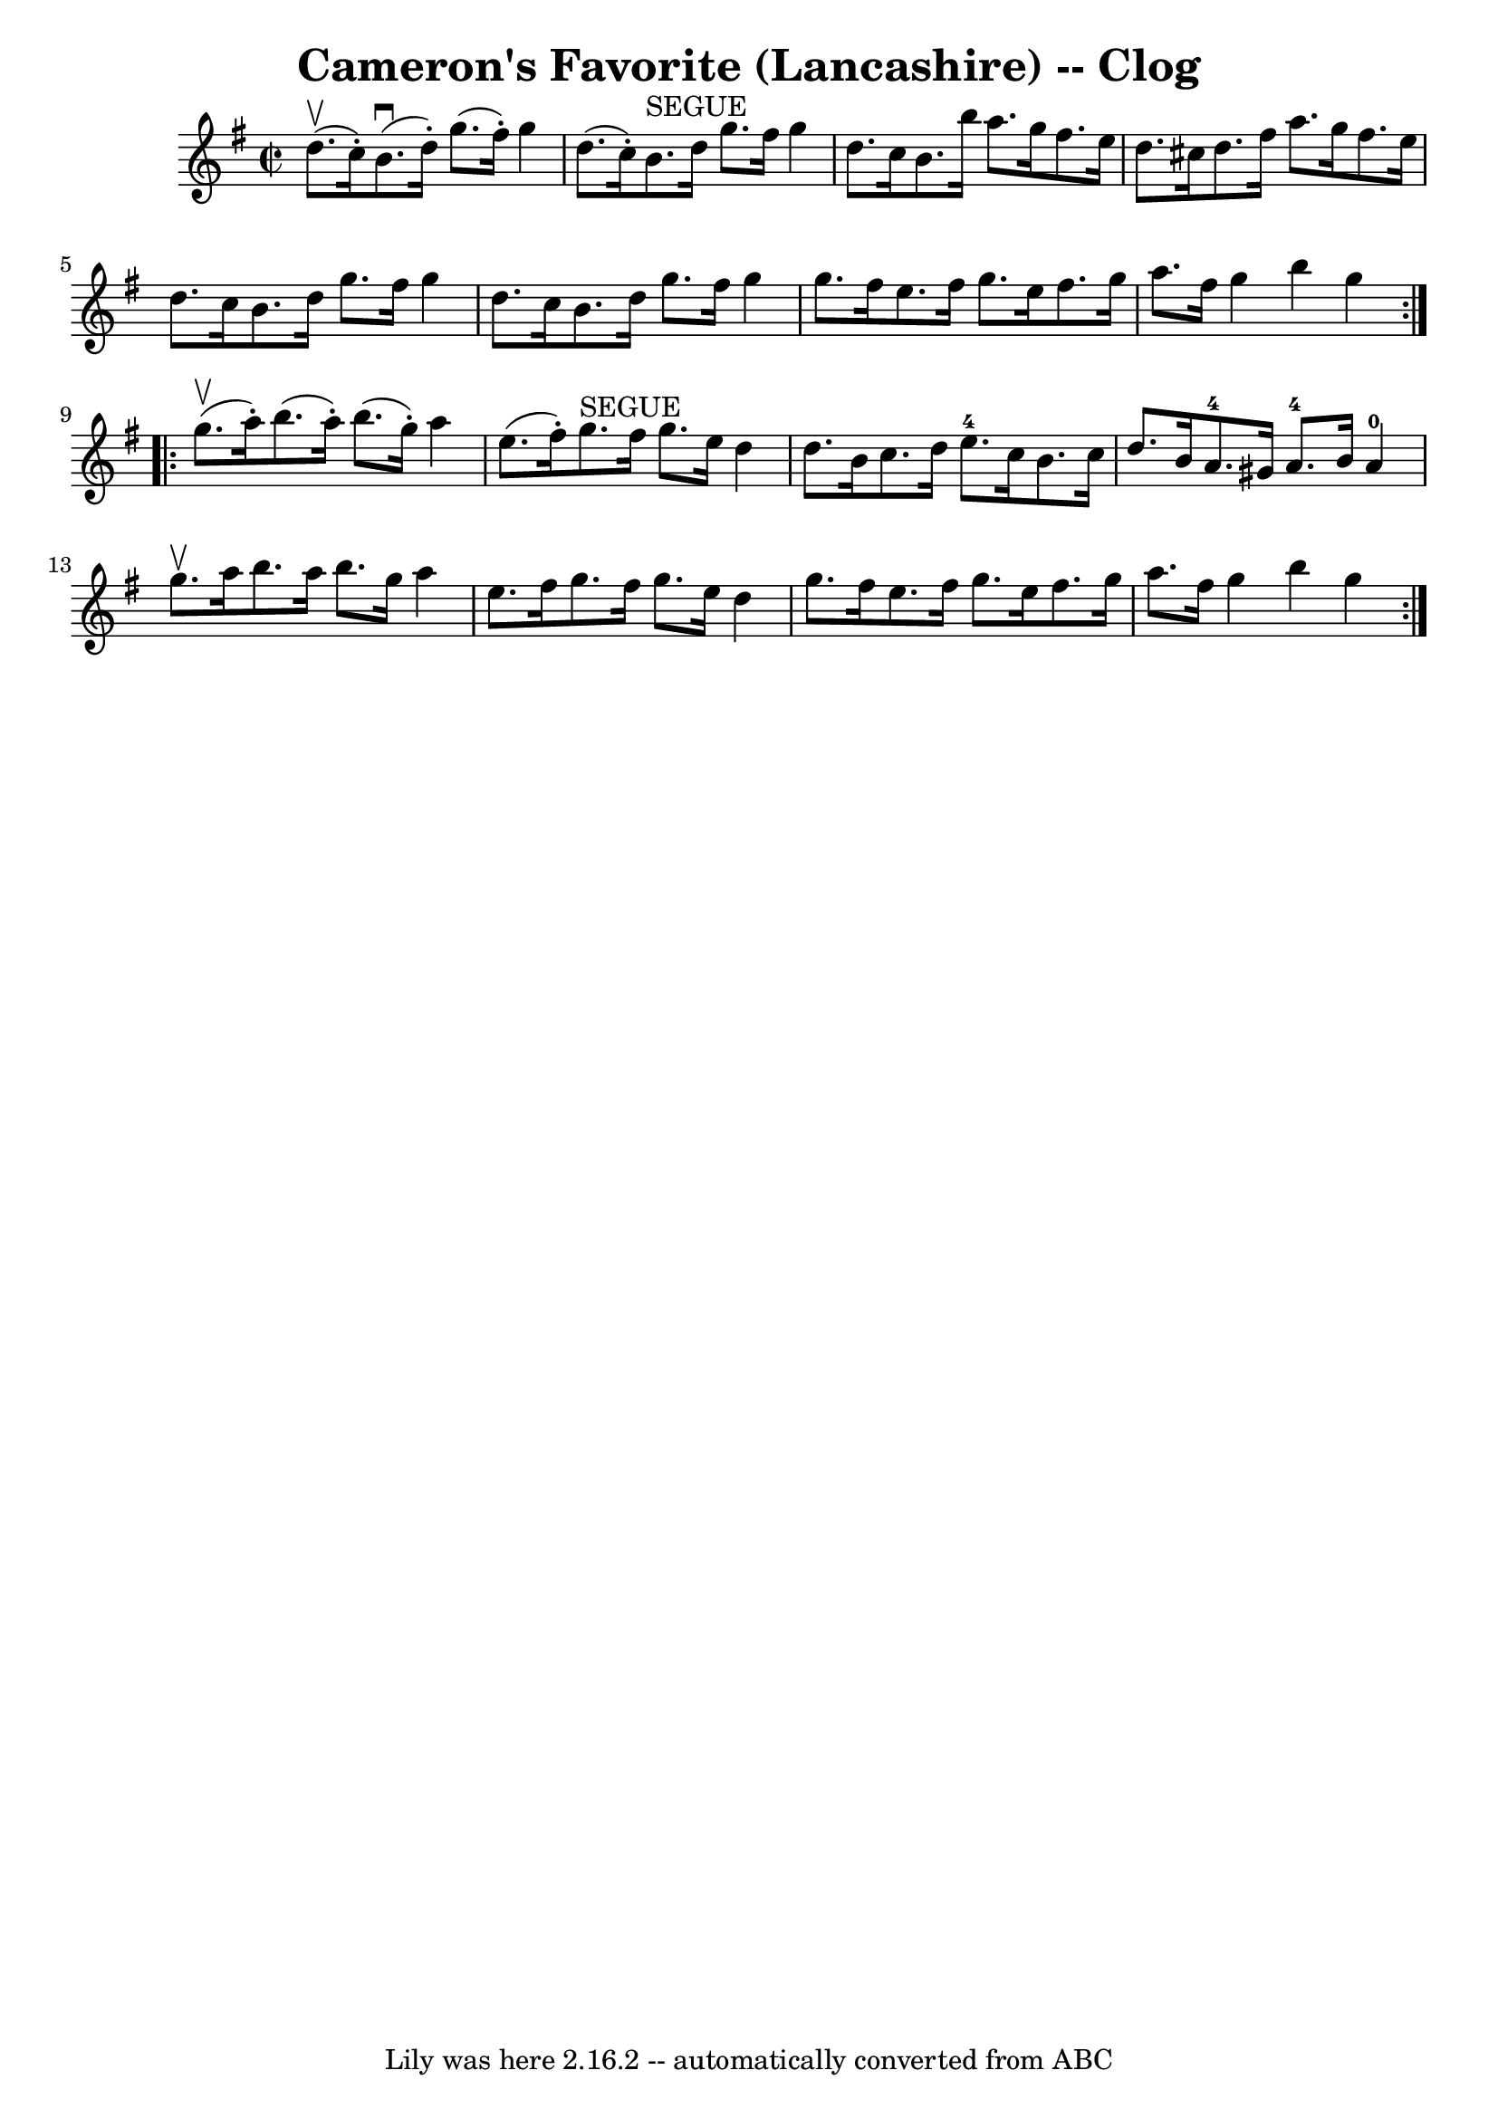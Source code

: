 \version "2.7.40"
\header {
	book = "Ryan's Mammoth Collection"
	crossRefNumber = "1"
	footnotes = "\\\\160 954"
	origin = "SCOTCH"
	tagline = "Lily was here 2.16.2 -- automatically converted from ABC"
	title = "Cameron's Favorite (Lancashire) -- Clog"
}
voicedefault =  {
\set Score.defaultBarType = "empty"

\repeat volta 2 {
\override Staff.TimeSignature #'style = #'C
 \time 2/2 \key g \major d''8.^\upbow(c''16 -.) |
 b'8. 
^\downbow(d''16 -.) g''8. (fis''16 -.) g''4 d''8. (c''16 -. 
-)   |
 b'8.^"SEGUE" d''16 g''8. fis''16 g''4 d''8.    
c''16    |
 b'8. b''16 a''8. g''16 fis''8. e''16    
d''8. cis''16    |
 d''8. fis''16 a''8. g''16 fis''8.    
e''16 d''8. c''16    |
 b'8. d''16 g''8. fis''16    
g''4 d''8. c''16    |
 b'8. d''16 g''8. fis''16 g''4  
 g''8. fis''16    |
 e''8. fis''16 g''8. e''16 fis''8.  
 g''16 a''8. fis''16    |
 g''4 b''4 g''4  }     
\repeat volta 2 { g''8.^\upbow(a''16 -.) |
 b''8. (a''16 
-.) b''8. (g''16 -.) a''4 e''8. (fis''16 -.)   |
     
g''8.^"SEGUE" fis''16 g''8. e''16 d''4 d''8. b'16    |
 
 c''8. d''16 e''8.-4 c''16 b'8. c''16 d''8. b'16    
|
 a'8.-4 gis'16 a'8.-4 b'16 a'4-0 g''8. 
^\upbow a''16    |
 b''8. a''16 b''8. g''16 a''4    
e''8. fis''16    |
 g''8. fis''16 g''8. e''16 d''4    
g''8. fis''16    |
 e''8. fis''16 g''8. e''16 fis''8.    
g''16 a''8. fis''16    |
 g''4 b''4 g''4  }   
}

\score{
    <<

	\context Staff="default"
	{
	    \voicedefault 
	}

    >>
	\layout {
	}
	\midi {}
}
